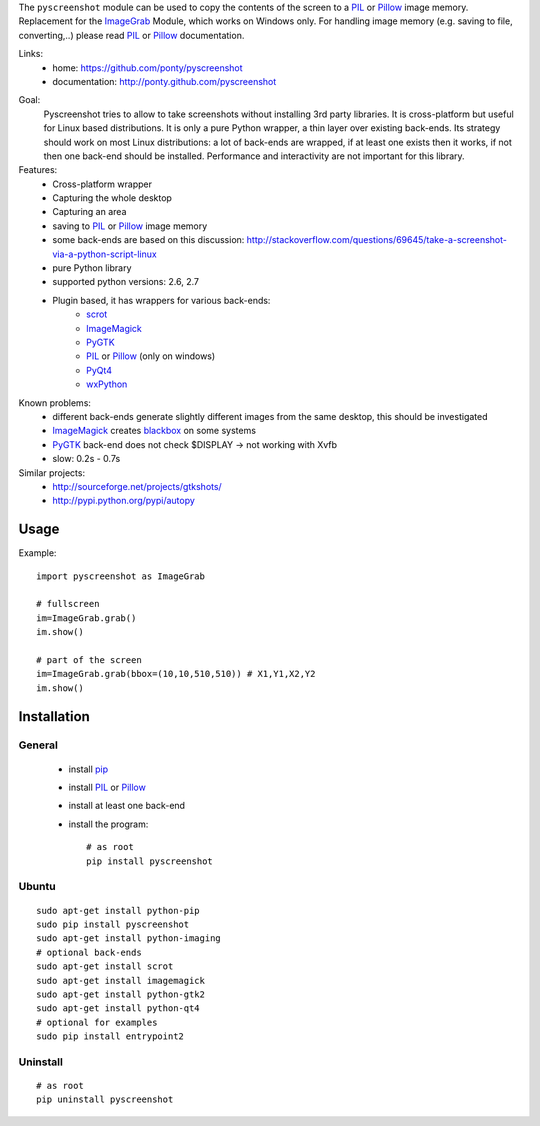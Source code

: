 The ``pyscreenshot`` module can be used to copy
the contents of the screen to a PIL_ or Pillow_ image memory.
Replacement for the ImageGrab_ Module, which works on Windows only.
For handling image memory (e.g. saving to file, converting,..) please read PIL_ or Pillow_ documentation.

Links:
 * home: https://github.com/ponty/pyscreenshot
 * documentation: http://ponty.github.com/pyscreenshot

|Travis| |Coveralls| |Latest Version| |Supported Python versions| |License| |Downloads| |Code Health|

Goal:
  Pyscreenshot tries to allow to take screenshots without installing 3rd party libraries.
  It is cross-platform but useful for Linux based distributions.
  It is only a pure Python wrapper, a thin layer over existing back-ends.
  Its strategy should work on most Linux distributions:
  a lot of back-ends are wrapped, if at least one exists then it works,
  if not then one back-end should be installed.
  Performance and interactivity are not important for this library.

Features:
 * Cross-platform wrapper
 * Capturing the whole desktop
 * Capturing an area
 * saving to PIL_ or Pillow_ image memory
 * some back-ends are based on this discussion: http://stackoverflow.com/questions/69645/take-a-screenshot-via-a-python-script-linux
 * pure Python library
 * supported python versions: 2.6, 2.7
 * Plugin based, it has wrappers for various back-ends:
     * scrot_
     * ImageMagick_
     * PyGTK_
     * PIL_ or Pillow_ (only on windows)
     * PyQt4_
     * wxPython_

Known problems:
 * different back-ends generate slightly different images from the same desktop,
   this should be investigated
 * ImageMagick_ creates blackbox_ on some systems
 * PyGTK_ back-end does not check $DISPLAY -> not working with Xvfb
 * slow: 0.2s - 0.7s

Similar projects:
 - http://sourceforge.net/projects/gtkshots/
 - http://pypi.python.org/pypi/autopy


Usage
=====

Example::

    import pyscreenshot as ImageGrab

    # fullscreen
    im=ImageGrab.grab()
    im.show()

    # part of the screen
    im=ImageGrab.grab(bbox=(10,10,510,510)) # X1,Y1,X2,Y2
    im.show()

Installation
============

General
-------

 * install pip_
 * install PIL_ or Pillow_
 * install at least one back-end
 * install the program::

    # as root
    pip install pyscreenshot

Ubuntu
------
::

    sudo apt-get install python-pip
    sudo pip install pyscreenshot
    sudo apt-get install python-imaging
    # optional back-ends
    sudo apt-get install scrot
    sudo apt-get install imagemagick
    sudo apt-get install python-gtk2
    sudo apt-get install python-qt4
    # optional for examples
    sudo pip install entrypoint2

Uninstall
---------
::

    # as root
    pip uninstall pyscreenshot



.. _setuptools: http://peak.telecommunity.com/DevCenter/EasyInstall
.. _pip: http://pip.openplans.org/
.. _ImageGrab: http://pillow.readthedocs.org/en/latest/reference/ImageGrab.html
.. _PIL: http://www.pythonware.com/library/pil/
.. _Pillow: http://pillow.readthedocs.org
.. _ImageMagick: http://www.imagemagick.org/
.. _PyGTK: http://www.pygtk.org/
.. _blackbox: http://www.imagemagick.org/discourse-server/viewtopic.php?f=3&t=13658
.. _scrot: http://en.wikipedia.org/wiki/Scrot
.. _PyQt4: http://www.riverbankcomputing.co.uk/software/pyqt
.. _wxPython: http://www.wxpython.org/
.. |Travis| image:: http://img.shields.io/travis/ponty/pyscreenshot.svg
   :target: https://travis-ci.org/ponty/pyscreenshot/
.. |Coveralls| image:: http://img.shields.io/coveralls/ponty/pyscreenshot/master.svg
   :target: https://coveralls.io/r/ponty/pyscreenshot/
.. |Latest Version| image:: https://pypip.in/version/pyscreenshot/badge.svg?style=flat
   :target: https://pypi.python.org/pypi/pyscreenshot/
.. |Supported Python versions| image:: https://pypip.in/py_versions/pyscreenshot/badge.svg?style=flat
   :target: https://pypi.python.org/pypi/pyscreenshot/
.. |License| image:: https://pypip.in/license/pyscreenshot/badge.svg?style=flat
   :target: https://pypi.python.org/pypi/pyscreenshot/
.. |Downloads| image:: https://pypip.in/download/pyscreenshot/badge.svg?style=flat
   :target: https://pypi.python.org/pypi/pyscreenshot/
.. |Code Health| image:: https://landscape.io/github/ponty/pyscreenshot/master/landscape.svg?style=flat
   :target: https://landscape.io/github/ponty/pyscreenshot/master



